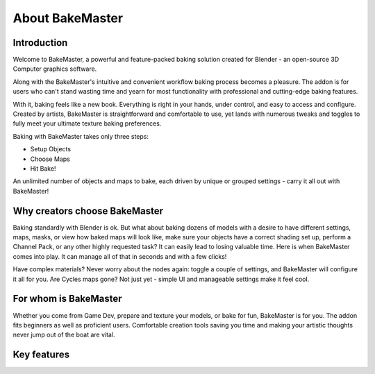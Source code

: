 ================
About BakeMaster
================

.. todo::
    Put a promo video here (maybe through Vimeo and custom class or raw in reST to render HTML).

Introduction
============

Welcome to BakeMaster, a powerful and feature-packed baking solution created for Blender - an open-source 3D Computer graphics software.

Along with the BakeMaster's intuitive and convenient workflow baking process becomes a pleasure. The addon is for users who can't stand wasting time and yearn for most functionality with professional and cutting-edge baking features.

With it, baking feels like a new book. Everything is right in your hands, under control, and easy to access and configure. Created by artists, BakeMaster is straightforward and comfortable to use, yet lands with numerous tweaks and toggles to fully meet your ultimate texture baking preferences.

Baking with BakeMaster takes only three steps:

* Setup Objects
* Choose Maps
* Hit Bake!

An unlimited number of objects and maps to bake, each driven by unique or grouped settings - carry it all out with BakeMaster!

Why creators choose BakeMaster
==============================

Baking standardly with Blender is ok. But what about baking dozens of models with a desire to have different settings, maps, masks, or view how baked maps will look like, make sure your objects have a correct shading set up, perform a Channel Pack, or any other highly requested task? It can easily lead to losing valuable time.
Here is when BakeMaster comes into play. It can manage all of that in seconds and with a few clicks!

Have complex materials? Never worry about the nodes again: toggle a couple of settings, and BakeMaster will configure it all for you. Are Cycles maps gone? Not just yet - simple UI and manageable settings make it feel cool.

.. raw:: html

    <div class="slideshow" id="slideshow-0">
        <div class="content-wrapper">
            <div class="content column active">
                <div class="slideshow-description">
                    <p>```<em>
                        This addon makes me feel like I know what I'm doing.
                    </em>```</p>
                </div>
            </div>
            <div class="content column">
                <div class="slideshow-description">
                    <p>```<em>
                        Great and simple!
                    </em>```</p>
                </div>
            </div>
            <div class="content column">
                <div class="slideshow-description">
                    <p>```<em>
                        I used to dread the baking part because of the confusing specificity, so most of my models ended up unfinished. But now I bake like a master!
                    </em>```</p>
                </div>
            </div>
            <div class="content column">
                <div class="slideshow-description">
                    <p>```<em>
                        BakeMaster is pretty similar to baking in substance and I'm pretty impressed with it.
                    </em>```</p>
                </div>
            </div>
            <div class="content column">
                <div class="slideshow-description">
                    <p>```<em>
                        Love the addon and product support.
                    </em>```</p>
                </div>
            </div>
        </div>
        <div class="footer">
            <a class="prev" onclick="slideshow_setSlideByRelativeId('slideshow-0', -1)" onselectstart="return false">&#10094;</a>
            <div class="controls">
                <span class="dot active" onclick="slideshow_setSlideByAbsoluteId('slideshow-0', 0)"></span>
                <span class="dot inactive" onclick="slideshow_setSlideByAbsoluteId('slideshow-0', 1)"></span>
                <span class="dot inactive" onclick="slideshow_setSlideByAbsoluteId('slideshow-0', 2)"></span>
                <span class="dot inactive" onclick="slideshow_setSlideByAbsoluteId('slideshow-0', 3)"></span>
                <span class="dot inactive" onclick="slideshow_setSlideByAbsoluteId('slideshow-0', 4)"></span>
            </div>
            <a class="next" onclick="slideshow_setSlideByRelativeId('slideshow-0', 1)" onselectstart="return false">&#10095;</a>
        </div>
    </div>

For whom is BakeMaster
======================

Whether you come from Game Dev, prepare and texture your models, or bake for fun, BakeMaster is for you.
The addon fits beginners as well as proficient users. Comfortable creation tools saving you time and making your artistic thoughts never jump out of the boat are vital.

.. raw:: html

    <div class="content-gallery">
        <div class="content">
            <img src="../_static/images/pages/about/0_curvature_map_preview_350x320.gif" alt="Map preview">
        </div>
        <div class="content">
            <img src="../_static/images/pages/about/1_image_editor_350x320.gif" alt="Image Editor">
        </div>
    </div>

Key features
============

..
  * Bake an unlimited number of objects and maps
  * Drive with 36 different map types
  * Match all lowpolies, highpolies, decals, and cages in a single click
  * Enhance your texturing with loads of special maps and masks
  * Outstanding configuration, customize everything
  * Preview maps before baking, real-time
  * UDIMs? No problem
  * Texture Sets. Bake multiple objects onto the same images
  * Channel Pack maps the way you prefer
  * Group objects into bake jobs
  * Turn on Denoising and Supersample AA, for UDIMs too
  * Bake Decals separately and onto objects
  * Bake from and to Vertex Colors
  * Fastest ID Map
  * Save time with presets and execute any task on the go
  * Get the best results

.. raw:: html

    <div class="slideshow" id="slideshow-1">
        <div class="content-wrapper">
            <div class="content column active">
                <img src="../_static/images/pages/about/0_keyfeatures.png" alt="Bake an unlimited number of objects and maps">
            </div>
            <div class="content column">
                <img src="../_static/images/pages/about/1_keyfeatures.png" alt="Drive with 36 different map types">
            </div>
            <div class="content column">
                <img src="../_static/images/pages/about/2_keyfeatures.png" alt="Match all lowpolies, highpolies, decals, and cages in a single click">
            </div>
            <div class="content column">
                <img src="../_static/images/pages/about/3_keyfeatures.png" alt="Enhance your texturing with loads of special maps and masks">
            </div>
            <div class="content column">
                <img src="../_static/images/pages/about/4_keyfeatures.png" alt="Outstanding configuration, customize everything">
            </div>
            <div class="content column">
                <img src="../_static/images/pages/about/5_keyfeatures.png" alt="Preview maps before baking, real-time">
            </div>
            <div class="content column">
                <img src="../_static/images/pages/about/6_keyfeatures.png" alt="UDIMs? No problem">
            </div>
            <div class="content column">
                <img src="../_static/images/pages/about/7_keyfeatures.png" alt="Texture Sets. Bake multiple objects onto the same images">
            </div>
            <div class="content column">
                <img src="../_static/images/pages/about/8_keyfeatures.png" alt="Channel Pack maps the way you prefer">
            </div>
            <div class="content column">
                <img src="../_static/images/pages/about/9_keyfeatures.png" alt="Group objects into bake jobs">
            </div>
            <div class="content column">
                <img src="../_static/images/pages/about/10_keyfeatures.png" alt="Turn on Denoising and Supersample AA, for UDIMs too">
            </div>
            <div class="content column">
                <img src="../_static/images/pages/about/11_keyfeatures.png" alt="Bake Decals separately and onto objects">
            </div>
            <div class="content column">
                <img src="../_static/images/pages/about/12_keyfeatures.png" alt="Bake from and to Vertex Colors">
            </div>
            <div class="content column">
                <img src="../_static/images/pages/about/13_keyfeatures.png" alt="Fastest ID Map">
            </div>
            <div class="content column">
                <img src="../_static/images/pages/about/14_keyfeatures.png" alt="Save time with presets and execute any task on the go">
            </div>
            <div class="content column">
                <img src="../_static/images/pages/about/15_keyfeatures.png" alt="Get the best results">
            </div>
        </div>
        <div class="footer">
            <a class="prev" onclick="slideshow_setSlideByRelativeId('slideshow-1', -1)" onselectstart="return false">&#10094;</a>
            <div class="controls">
                <span class="dot active" onclick="slideshow_setSlideByAbsoluteId('slideshow-1', 0)"></span>
                <span class="dot inactive" onclick="slideshow_setSlideByAbsoluteId('slideshow-1', 1)"></span>
                <span class="dot inactive" onclick="slideshow_setSlideByAbsoluteId('slideshow-1', 2)"></span>
                <span class="dot inactive" onclick="slideshow_setSlideByAbsoluteId('slideshow-1', 3)"></span>
                <span class="dot inactive" onclick="slideshow_setSlideByAbsoluteId('slideshow-1', 4)"></span>
                <span class="dot inactive" onclick="slideshow_setSlideByAbsoluteId('slideshow-1', 5)"></span>
                <span class="dot inactive" onclick="slideshow_setSlideByAbsoluteId('slideshow-1', 6)"></span>
                <span class="dot inactive" onclick="slideshow_setSlideByAbsoluteId('slideshow-1', 7)"></span>
                <span class="dot inactive" onclick="slideshow_setSlideByAbsoluteId('slideshow-1', 8)"></span>
                <span class="dot inactive" onclick="slideshow_setSlideByAbsoluteId('slideshow-1', 9)"></span>
                <span class="dot inactive" onclick="slideshow_setSlideByAbsoluteId('slideshow-1', 10)"></span>
                <span class="dot inactive" onclick="slideshow_setSlideByAbsoluteId('slideshow-1', 11)"></span>
                <span class="dot inactive" onclick="slideshow_setSlideByAbsoluteId('slideshow-1', 12)"></span>
                <span class="dot inactive" onclick="slideshow_setSlideByAbsoluteId('slideshow-1', 13)"></span>
                <span class="dot inactive" onclick="slideshow_setSlideByAbsoluteId('slideshow-1', 14)"></span>
                <span class="dot inactive" onclick="slideshow_setSlideByAbsoluteId('slideshow-1', 15)"></span>
            </div>
            <a class="next" onclick="slideshow_setSlideByRelativeId('slideshow-1', 1)" onselectstart="return false">&#10095;</a>
        </div>
    </div>
